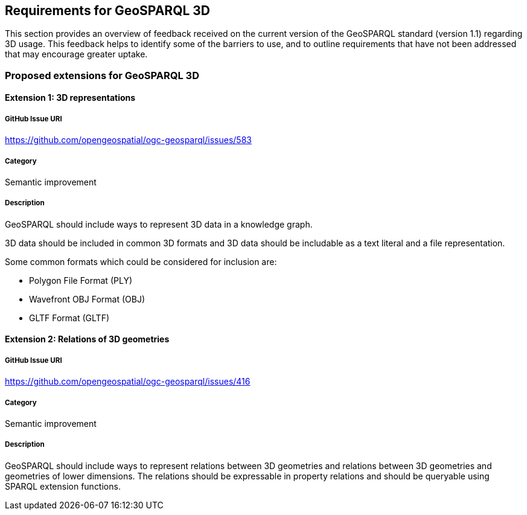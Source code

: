 == Requirements for GeoSPARQL 3D

This section provides an overview of feedback received on the current version of the GeoSPARQL standard (version 1.1) regarding 3D usage. 
This feedback helps to identify some of the barriers to use, and to outline requirements that have not been addressed that may encourage greater uptake.

=== Proposed extensions for GeoSPARQL 3D

==== Extension 1: 3D representations

===== GitHub Issue URI

https://github.com/opengeospatial/ogc-geosparql/issues/583

===== Category

Semantic improvement

===== Description

GeoSPARQL should include ways to represent 3D data in a knowledge graph.

3D data should be included in common 3D formats and 3D data should be includable as a text literal and a file representation.

Some common formats which could be considered for inclusion are:

- Polygon File Format (PLY)
- Wavefront OBJ Format (OBJ)
- GLTF Format (GLTF)


==== Extension 2: Relations of 3D geometries

===== GitHub Issue URI

https://github.com/opengeospatial/ogc-geosparql/issues/416

===== Category

Semantic improvement

===== Description

GeoSPARQL should include ways to represent relations between 3D geometries and relations between 3D geometries and geometries of lower dimensions.
The relations should be expressable in property relations and should be queryable using SPARQL extension functions.
